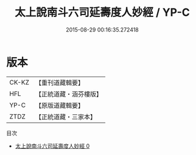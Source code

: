 #+TITLE: 太上說南斗六司延壽度人妙經 / YP-C

#+DATE: 2015-08-29 00:16:35.272418
* 版本
 |     CK-KZ|【重刊道藏輯要】|
 |       HFL|【正統道藏・涵芬樓版】|
 |      YP-C|【原版道藏輯要】|
 |      ZTDZ|【正統道藏・三家本】|
目次
 - [[file:KR5c0005_000.txt][太上說南斗六司延壽度人妙經 0]]

